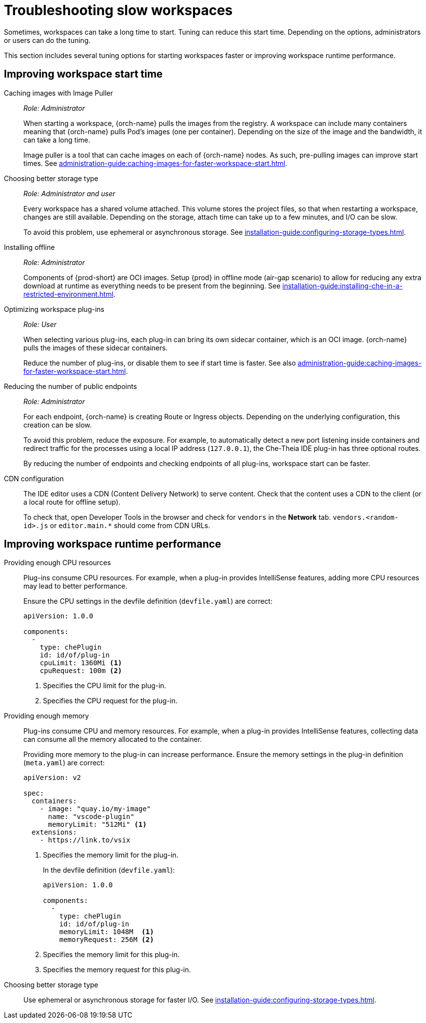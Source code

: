 
// Module included in the following assemblies:
//
// troubleshooting-che




[id="troubleshooting-slow-workspaces_{context}"]
= Troubleshooting slow workspaces

Sometimes, workspaces can take a long time to start. Tuning can reduce this start time. Depending on the options, administrators or users can do the tuning.

This section includes several tuning options for starting workspaces faster or improving workspace runtime performance.


[id="improving-workspace-start-time_{context}"]
== Improving workspace start time

Caching images with Image Puller::
+
_Role: Administrator_
+
When starting a workspace, {orch-name} pulls the images from the registry. A workspace can include many containers meaning that {orch-name} pulls Pod's images (one per container). Depending on the size of the image and the bandwidth, it can take a long time.
+
Image puller is a tool that can cache images on each of {orch-name} nodes. As such, pre-pulling images can improve start times. See xref:administration-guide:caching-images-for-faster-workspace-start.adoc[].

Choosing better storage type::
+
_Role: Administrator and user_
+
Every workspace has a shared volume attached. This volume stores the project files, so that when restarting a workspace, changes are still available. Depending on the storage, attach time can take up to a few minutes, and I/O can be slow.
+
To avoid this problem, use ephemeral or asynchronous storage. See xref:installation-guide:configuring-storage-types.adoc[].

Installing offline::
+
_Role: Administrator_
+
Components of {prod-short} are OCI images. Setup {prod} in offline mode (air-gap scenario) to allow for reducing any extra download at runtime as everything needs to be present from the beginning. See xref:installation-guide:installing-che-in-a-restricted-environment.adoc[].

Optimizing workspace plug-ins::
+
_Role: User_
+
When selecting various plug-ins, each plug-in can bring its own sidecar container, which is an OCI image. {orch-name} pulls the images of these sidecar containers.
+
Reduce the number of plug-ins, or disable them to see if start time is faster. See also xref:administration-guide:caching-images-for-faster-workspace-start.adoc[].

Reducing the number of public endpoints::
+
_Role: Administrator_
+
For each endpoint, {orch-name} is creating Route or Ingress objects. Depending on the underlying configuration, this creation can be slow.
+
To avoid this problem, reduce the exposure. For example, to automatically detect a new port listening inside containers and redirect traffic for the processes using a local IP address (`127.0.0.1`), the Che-Theia IDE plug-in has three optional routes.
+
By reducing the number of endpoints and checking endpoints of all plug-ins, workspace start can be faster.

CDN configuration::
+
The IDE editor uses a CDN (Content Delivery Network) to serve content. Check that the content uses a CDN to the client (or a local route for offline setup).
+
To check that, open Developer Tools in the browser and check for `vendors` in the *Network* tab. `vendors.<random-id>.js` or `editor.main.*` should come from CDN URLs.


[id="improving-workspace-runtime-performance_{context}"]
== Improving workspace runtime performance

Providing enough CPU resources::
+
Plug-ins consume CPU resources. For example, when a plug-in provides IntelliSense features, adding more CPU resources may lead to better performance.
+
Ensure the CPU settings in the devfile definition (`devfile.yaml`) are correct:
+
[source,yaml]
----
apiVersion: 1.0.0

components:
  -
    type: chePlugin
    id: id/of/plug-in
    cpuLimit: 1360Mi <1>
    cpuRequest: 100m <2>
----
<1> Specifies the CPU limit for the plug-in.
<2> Specifies the CPU request for the plug-in.

Providing enough memory::
+
Plug-ins consume CPU and memory resources. For example, when a plug-in provides IntelliSense features, collecting data can consume all the memory allocated to the container.
+
Providing more memory to the plug-in can increase performance. Ensure the memory settings in the plug-in definition (`meta.yaml`) are correct:
+
[source,yaml]
----
apiVersion: v2

spec:
  containers:
    - image: "quay.io/my-image"
      name: "vscode-plugin"
      memoryLimit: "512Mi" <1>
  extensions:
    - https://link.to/vsix
----
<1> Specifies the memory limit for the plug-in.
+
In the devfile definition (`devfile.yaml`):
+
[source,yaml]
----
apiVersion: 1.0.0

components:
  -
    type: chePlugin
    id: id/of/plug-in
    memoryLimit: 1048M  <1>
    memoryRequest: 256M <2>
----
<1> Specifies the memory limit for this plug-in.
<2> Specifies the memory request for this plug-in.

Choosing better storage type::
+
Use ephemeral or asynchronous storage for faster I/O. See xref:installation-guide:configuring-storage-types.adoc[].
